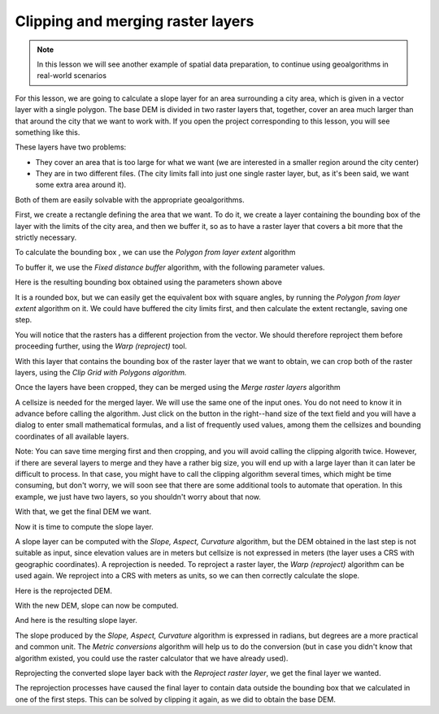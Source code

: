 Clipping and merging raster layers
============================================================

.. note:: In this lesson we will see another example of spatial data preparation, to continue using geoalgorithms in real-world scenarios

For this lesson, we are going to calculate a slope layer for an area surrounding a city area, which is given in a vector layer with a single polygon. The base DEM is divided in two raster layers that, together, cover an area much larger than that around the city that we want to work with. If you open the project corresponding to this lesson, you will see something like this.

.. image:: img/cutting_merging/medfordarea.png


These layers have two problems:

* They cover an area that is too large for what we want (we are interested in a smaller region around the city center)
* They are in two different files. (The city limits fall into just one single raster layer, but, as it's been said, we want some extra area around it).

Both of them are easily solvable with the appropriate geoalgorithms.

First, we create a rectangle defining the area that we want. To do it, we create a layer containing the bounding box of the layer with the limits of the city area, and then we buffer it, so as to have a raster layer that covers a bit more that the strictly necessary.

To calculate the bounding box , we can use the *Polygon from layer extent* algorithm

.. image:: img/cutting_merging/bbox.png

To buffer it, we use the *Fixed distance buffer* algorithm, with the following parameter values.

.. image:: img/cutting_merging/buffer_dialog.png


Here is the resulting bounding box obtained using the parameters shown above

.. image:: img/cutting_merging/buffer.png

It is a rounded box, but we can easily get the equivalent box with square angles, by running the *Polygon from layer extent* algorithm on it. We could have buffered the city limits first, and then calculate the extent rectangle, saving one step.

.. image:: img/cutting_merging/buffer_squared.png 		

You will notice that the rasters has a different projection from the vector. We should therefore reproject them before proceeding further, using the *Warp (reproject)* tool.

.. image:: img/cutting_merging/warp.png 		

With this layer that contains the bounding box of the raster layer that we want to obtain, we can crop both of the raster layers, using the *Clip Grid with Polygons algorithm.*

.. image:: img/cutting_merging/clip.png 

Once the layers have been cropped, they can be merged using the *Merge raster layers* algorithm

.. image:: img/cutting_merging/merge.png

A cellsize is needed for the merged layer. We will use the same one of the input ones. You do not need to know it in advance before calling the algorithm. Just click on the button in the right--hand size of the text field and you will have a dialog to enter small mathematical formulas, and a list of frequently used values, among them the cellsizes and bounding coordinates of all available layers.

Note: You can save time merging first and then cropping, and you will avoid calling the clipping algorith twice. However, if there are several layers to merge and they have a rather big size, you will end up with a large layer than it can later be difficult to process. In that case, you might have to call the clipping algorithm several times, which might be time consuming, but don't worry, we will soon see that there are some additional tools to automate that operation. In this example, we just have two layers, so you shouldn't worry about that now.

With that, we get the final DEM we want.

.. image:: img/cutting_merging/finaldem.png

Now it is time to compute the slope layer.

A slope layer can be computed with the *Slope, Aspect, Curvature* algorithm, but the DEM obtained in the last step is not suitable as input, since elevation values are in meters but cellsize is not expressed in meters (the layer uses a CRS with geographic coordinates). A reprojection is needed. To reproject a raster layer, the *Warp (reproject)* algorithm can be used again. We reproject into a CRS with meters as units, so we can then correctly calculate the slope.

Here is the reprojected DEM.

.. image:: img/cutting_merging/warpeddem.png

With the new DEM, slope can now be computed.

.. image:: img/cutting_merging/slope.png

And here is the resulting slope layer.

.. image:: img/cutting_merging/slopereproj.png

The slope produced by the *Slope, Aspect, Curvature* algorithm is expressed in radians, but degrees are a more practical and common unit. The *Metric conversions* algorithm will help us to do the conversion (but in case you didn't know that algorithm existed, you could use the raster calculator that we have already used).

.. image:: img/cutting_merging/metricconversions.png


Reprojecting the converted slope layer back with the *Reproject raster layer*, we get the final layer we wanted.

.. image:: img/cutting_merging/reproject_back.png

The reprojection processes have caused the final layer to contain data outside the bounding box that we calculated in one of the first steps. This can be solved by clipping it again, as we did to obtain the base DEM.











